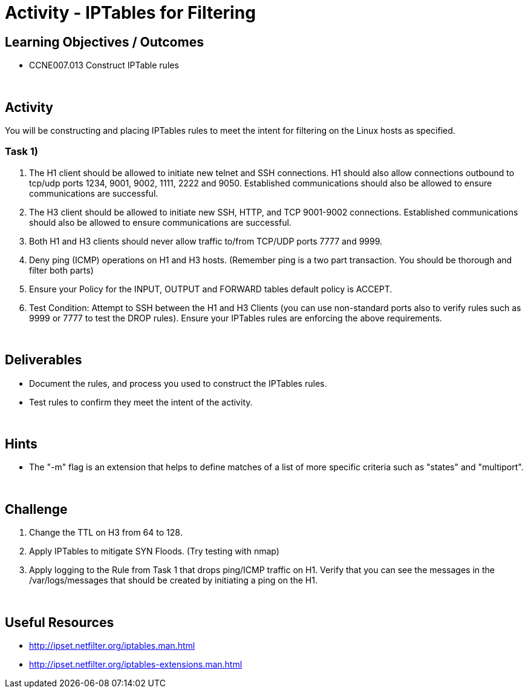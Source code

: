 :doctype: book
:stylesheet: ../../cctc.css

= Activity - IPTables for Filtering
:doctype: book
:source-highlighter: coderay
:listing-caption: Listing
// Uncomment next line to set page size (default is Letter)
//:pdf-page-size: A4

== Learning Objectives / Outcomes

* CCNE007.013 Construct IPTable rules

{empty} +

== Activity

You will be constructing and placing IPTables rules to meet the intent for filtering on the Linux hosts as specified.

=== Task 1)

1. The H1 client should be allowed to initiate new telnet and SSH connections. H1 should also allow connections outbound to tcp/udp ports 1234, 9001, 9002, 1111, 2222 and 9050. Established communications should also be allowed to ensure communications are successful.


2. The H3 client should be allowed to initiate new SSH, HTTP,  and TCP 9001-9002 connections. Established communications should also be allowed to ensure communications are successful.


3. Both H1 and H3 clients should never allow traffic to/from TCP/UDP ports 7777 and 9999.


4. Deny ping (ICMP) operations on H1 and H3 hosts. (Remember ping is a two part transaction. You should be thorough and filter both parts)


5. Ensure your Policy for the INPUT, OUTPUT and FORWARD tables default policy is ACCEPT.


5. Test Condition:  Attempt to SSH between the H1 and H3 Clients (you can use non-standard ports also to verify rules such as 9999 or 7777 to test the DROP rules). Ensure your IPTables rules are enforcing the above requirements.


{empty} +

== Deliverables

* Document the rules, and process you used to construct the IPTables rules.

* Test rules to confirm they meet the intent of the activity.

{empty} +

== Hints

* The "-m" flag is an extension that helps to define matches of a list of more specific criteria such as "states" and "multiport".

{empty} +

== Challenge

1. Change the TTL on H3 from 64 to 128.

2. Apply IPTables to mitigate SYN Floods. (Try testing with nmap)

3. Apply logging to the Rule from Task 1 that drops ping/ICMP traffic on H1. Verify that you can see the messages in the /var/logs/messages that should be created by initiating a ping on the H1.

{empty} +

== Useful Resources

* http://ipset.netfilter.org/iptables.man.html

* http://ipset.netfilter.org/iptables-extensions.man.html